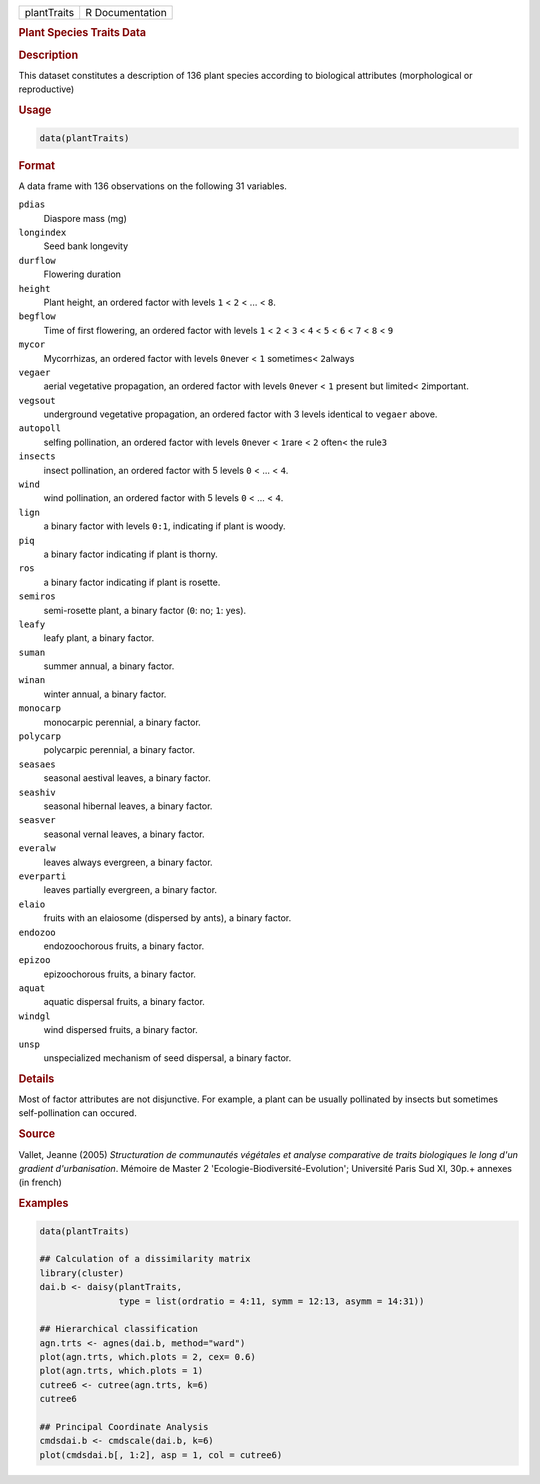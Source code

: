 .. container::

   =========== ===============
   plantTraits R Documentation
   =========== ===============

   .. rubric:: Plant Species Traits Data
      :name: plantTraits

   .. rubric:: Description
      :name: description

   This dataset constitutes a description of 136 plant species according
   to biological attributes (morphological or reproductive)

   .. rubric:: Usage
      :name: usage

   .. code:: R

      data(plantTraits)

   .. rubric:: Format
      :name: format

   A data frame with 136 observations on the following 31 variables.

   ``pdias``
      Diaspore mass (mg)

   ``longindex``
      Seed bank longevity

   ``durflow``
      Flowering duration

   ``height``
      Plant height, an ordered factor with levels ``1`` < ``2`` < ... <
      ``8``.

   ``begflow``
      Time of first flowering, an ordered factor with levels ``1`` <
      ``2`` < ``3`` < ``4`` < ``5`` < ``6`` < ``7`` < ``8`` < ``9``

   ``mycor``
      Mycorrhizas, an ordered factor with levels ``0``\ never < ``1``
      sometimes< ``2``\ always

   ``vegaer``
      aerial vegetative propagation, an ordered factor with levels
      ``0``\ never < ``1`` present but limited< ``2``\ important.

   ``vegsout``
      underground vegetative propagation, an ordered factor with 3
      levels identical to ``vegaer`` above.

   ``autopoll``
      selfing pollination, an ordered factor with levels ``0``\ never <
      ``1``\ rare < ``2`` often< the rule\ ``3``

   ``insects``
      insect pollination, an ordered factor with 5 levels ``0`` < ... <
      ``4``.

   ``wind``
      wind pollination, an ordered factor with 5 levels ``0`` < ... <
      ``4``.

   ``lign``
      a binary factor with levels ``0:1``, indicating if plant is woody.

   ``piq``
      a binary factor indicating if plant is thorny.

   ``ros``
      a binary factor indicating if plant is rosette.

   ``semiros``
      semi-rosette plant, a binary factor (``0``: no; ``1``: yes).

   ``leafy``
      leafy plant, a binary factor.

   ``suman``
      summer annual, a binary factor.

   ``winan``
      winter annual, a binary factor.

   ``monocarp``
      monocarpic perennial, a binary factor.

   ``polycarp``
      polycarpic perennial, a binary factor.

   ``seasaes``
      seasonal aestival leaves, a binary factor.

   ``seashiv``
      seasonal hibernal leaves, a binary factor.

   ``seasver``
      seasonal vernal leaves, a binary factor.

   ``everalw``
      leaves always evergreen, a binary factor.

   ``everparti``
      leaves partially evergreen, a binary factor.

   ``elaio``
      fruits with an elaiosome (dispersed by ants), a binary factor.

   ``endozoo``
      endozoochorous fruits, a binary factor.

   ``epizoo``
      epizoochorous fruits, a binary factor.

   ``aquat``
      aquatic dispersal fruits, a binary factor.

   ``windgl``
      wind dispersed fruits, a binary factor.

   ``unsp``
      unspecialized mechanism of seed dispersal, a binary factor.

   .. rubric:: Details
      :name: details

   Most of factor attributes are not disjunctive. For example, a plant
   can be usually pollinated by insects but sometimes self-pollination
   can occured.

   .. rubric:: Source
      :name: source

   Vallet, Jeanne (2005) *Structuration de communautés végétales et
   analyse comparative de traits biologiques le long d'un gradient
   d'urbanisation*. Mémoire de Master 2
   'Ecologie-Biodiversité-Evolution'; Université Paris Sud XI, 30p.+
   annexes (in french)

   .. rubric:: Examples
      :name: examples

   .. code:: R

      data(plantTraits)

      ## Calculation of a dissimilarity matrix
      library(cluster)
      dai.b <- daisy(plantTraits,
                     type = list(ordratio = 4:11, symm = 12:13, asymm = 14:31))

      ## Hierarchical classification
      agn.trts <- agnes(dai.b, method="ward")
      plot(agn.trts, which.plots = 2, cex= 0.6)
      plot(agn.trts, which.plots = 1)
      cutree6 <- cutree(agn.trts, k=6)
      cutree6

      ## Principal Coordinate Analysis
      cmdsdai.b <- cmdscale(dai.b, k=6)
      plot(cmdsdai.b[, 1:2], asp = 1, col = cutree6)
